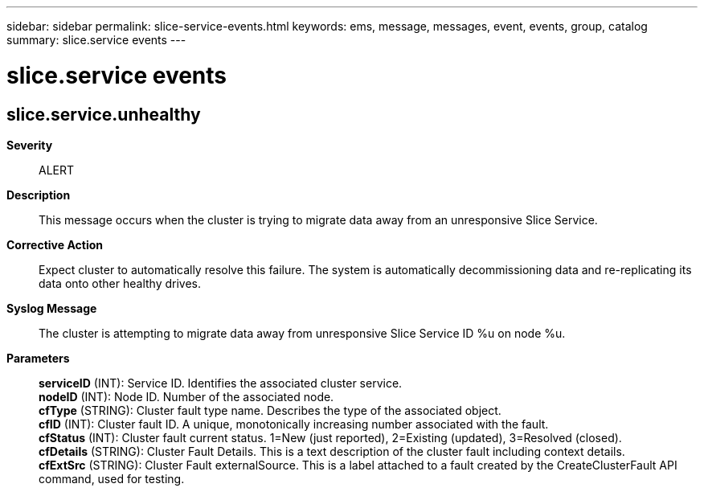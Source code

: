 ---
sidebar: sidebar
permalink: slice-service-events.html
keywords: ems, message, messages, event, events, group, catalog
summary: slice.service events
---

= slice.service events
:toc: macro
:toclevels: 1
:hardbreaks:
:nofooter:
:icons: font
:linkattrs:
:imagesdir: ./media/

== slice.service.unhealthy
*Severity*::
ALERT
*Description*::
This message occurs when the cluster is trying to migrate data away from an unresponsive Slice Service.
*Corrective Action*::
Expect cluster to automatically resolve this failure. The system is automatically decommissioning data and re-replicating its data onto other healthy drives.
*Syslog Message*::
The cluster is attempting to migrate data away from unresponsive Slice Service ID %u on node %u.
*Parameters*::
*serviceID* (INT): Service ID. Identifies the associated cluster service.
*nodeID* (INT): Node ID. Number of the associated node.
*cfType* (STRING): Cluster fault type name. Describes the type of the associated object.
*cfID* (INT): Cluster fault ID. A unique, monotonically increasing number associated with the fault.
*cfStatus* (INT): Cluster fault current status. 1=New (just reported), 2=Existing (updated), 3=Resolved (closed).
*cfDetails* (STRING): Cluster Fault Details. This is a text description of the cluster fault including context details.
*cfExtSrc* (STRING): Cluster Fault externalSource. This is a label attached to a fault created by the CreateClusterFault API command, used for testing.
